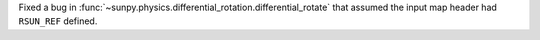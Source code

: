 Fixed a bug in :func:`~sunpy.physics.differential_rotation.differential_rotate` that assumed the input map header had ``RSUN_REF`` defined.